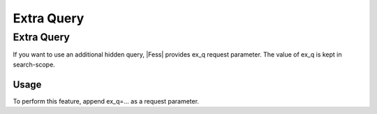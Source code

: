 ===========
Extra Query
===========

Extra Query
===========

If you want to use an additional hidden query, |Fess| provides ex_q request parameter.
The value of ex_q is kept in search-scope.

Usage
-----

To perform this feature, append ex_q=... as a request parameter.

